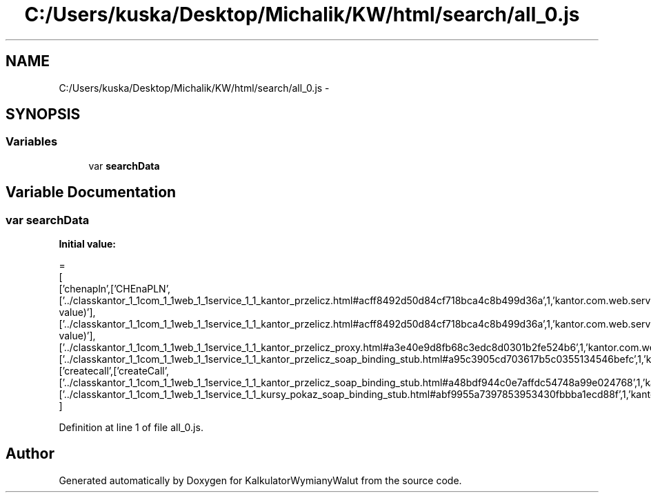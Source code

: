 .TH "C:/Users/kuska/Desktop/Michalik/KW/html/search/all_0.js" 3 "Thu Jan 14 2016" "KalkulatorWymianyWalut" \" -*- nroff -*-
.ad l
.nh
.SH NAME
C:/Users/kuska/Desktop/Michalik/KW/html/search/all_0.js \- 
.SH SYNOPSIS
.br
.PP
.SS "Variables"

.in +1c
.ti -1c
.RI "var \fBsearchData\fP"
.br
.in -1c
.SH "Variable Documentation"
.PP 
.SS "var searchData"
\fBInitial value:\fP
.PP
.nf
=
[
  ['chenapln',['CHEnaPLN',['\&.\&./classkantor_1_1com_1_1web_1_1service_1_1_kantor_przelicz\&.html#acff8492d50d84cf718bca4c8b499d36a',1,'kantor\&.com\&.web\&.service\&.KantorPrzelicz\&.CHEnaPLN(double value)'],['\&.\&./classkantor_1_1com_1_1web_1_1service_1_1_kantor_przelicz\&.html#acff8492d50d84cf718bca4c8b499d36a',1,'kantor\&.com\&.web\&.service\&.KantorPrzelicz\&.CHEnaPLN(double value)'],['\&.\&./classkantor_1_1com_1_1web_1_1service_1_1_kantor_przelicz_proxy\&.html#a3e40e9d8fb68c3edc8d0301b2fe524b6',1,'kantor\&.com\&.web\&.service\&.KantorPrzeliczProxy\&.CHEnaPLN()'],['\&.\&./classkantor_1_1com_1_1web_1_1service_1_1_kantor_przelicz_soap_binding_stub\&.html#a95c3905cd703617b5c0355134546befc',1,'kantor\&.com\&.web\&.service\&.KantorPrzeliczSoapBindingStub\&.CHEnaPLN()']]],
  ['createcall',['createCall',['\&.\&./classkantor_1_1com_1_1web_1_1service_1_1_kantor_przelicz_soap_binding_stub\&.html#a48bdf944c0e7affdc54748a99e024768',1,'kantor\&.com\&.web\&.service\&.KantorPrzeliczSoapBindingStub\&.createCall()'],['\&.\&./classkantor_1_1com_1_1web_1_1service_1_1_kursy_pokaz_soap_binding_stub\&.html#abf9955a7397853953430fbbba1ecd88f',1,'kantor\&.com\&.web\&.service\&.KursyPokazSoapBindingStub\&.createCall()']]]
]
.fi
.PP
Definition at line 1 of file all_0\&.js\&.
.SH "Author"
.PP 
Generated automatically by Doxygen for KalkulatorWymianyWalut from the source code\&.
